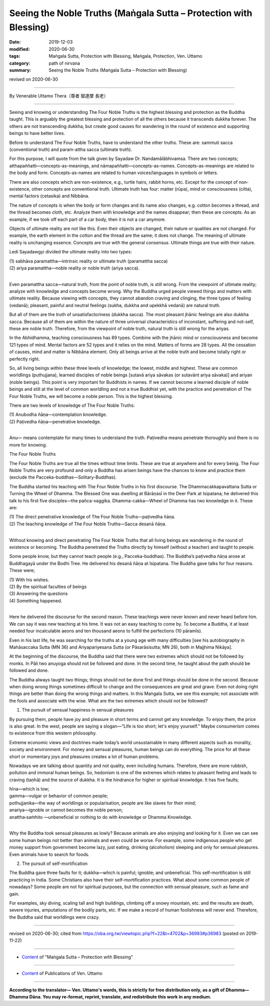 ===============================================================================
Seeing the Noble Truths (Maṅgala Sutta – Protection with Blessing)
===============================================================================

:date: 2019-12-03
:modified: 2020-06-30
:tags: Maṅgala Sutta, Protection with Blessing, Maṅgala, Protection, Ven. Uttamo
:category: path of nirvana
:summary: Seeing the Noble Truths (Maṅgala Sutta – Protection with Blessing)

revised on 2020-06-30

------

By Venerable Uttamo Thera（尊者 鄔達摩 長老）

------

Seeing and knowing or understanding The Four Noble Truths is the highest blessing and protection as the Buddha taught. This is arguably the greatest blessing and protection of all the others because it transcends dukkha forever. The others are not transcending dukkha, but create good causes for wandering in the round of existence and supporting beings to have better lives.

Before to understand The Four Noble Truths, have to understand the other truths. These are: sammuti sacca (conventional truth) and param-attha sacca (ultimate truth).

For this purpose, I will quote from the talk given by Sayadaw Dr. Nandamālābhivamsa. There are two concepts; atthapaññatti—concepts-as-meanings, and nāmapaññatti—concepts-as-names. Concepts-as-meanings are related to the body and form. Concepts-as-names are related to human voices/languages in symbols or letters.

There are also concepts which are non-existence, e.g., turtle hairs, rabbit horns, etc. Except for the concept of non-existence, other concepts are conventional truth. Ultimate truth has four: matter (rūpa), mind or consciousness (citta), mental factors (cetasika) and Nibbāna.

The nature of concepts is when the body or form changes and its name also changes, e.g. cotton becomes a thread, and the thread becomes cloth, etc. Analyze them with knowledge and the names disappear; then these are concepts. As an example, if we took off each part of a car body, then it is not a car anymore.

Objects of ultimate reality are not like this. Even their objects are changed, their nature or qualities are not changed. For example, the earth element in the cotton and the thread are the same; it does not change. The meaning of ultimate reality is unchanging essence. Concepts are true with the general consensus. Ultimate things are true with their nature.

Ledi Sayadawgyi divided the ultimate reality into two types:

| (1) sabhāva paramattha—intrinsic reality or ultimate truth (paramattha sacca)
| (2) ariya paramattha—noble reality or noble truth (ariya sacca).
| 

Even paramattha sacca—natural truth, from the point of noble truth, is still wrong. From the viewpoint of ultimate reality; analyze with knowledge and concepts become wrong. Why the Buddha urged people viewed things and matters with ultimate reality. Because viewing with concepts, they cannot abandon craving and clinging, the three types of feeling (vedanā); pleasant, painful and neutral feelings (sukha, dukkha and upekkhā vedanā) are natural truth.

But all of them are the truth of unsatisfactoriness (dukkha sacca). The most pleasant jhānic feelings are also dukkha sacca. Because all of them are within the nature of three universal characteristics of inconstant, suffering and not-self, these are noble truth. Therefore, from the viewpoint of noble truth, natural truth is still wrong for the ariyas.

In the Abhidhamma, teaching consciousness has 89 types. Combine with the jhānic mind or consciousness and become 121 types of mind. Mental factors are 52 types and it relies on the mind. Matters of forms are 28 types. All the cessation of causes, mind and matter is Nibbāna element. Only all beings arrive at the noble truth and become totally right or perfectly right.

So, all living beings within these three levels of knowledge; the lowest, middle and highest. These are common worldlings (puthujjana), learned disciples of noble beings [sutavā ariya sāvakas (or sutavānt ariya sāvaka)] and ariyan (noble beings). This point is very important for Buddhists in names. If we cannot become a learned disciple of noble beings and still at the level of common worldling and not a true Buddhist yet, with the practice and penetration of The Four Noble Truths, we will become a noble person. This is the highest blessing.

There are two levels of knowledge of The Four Noble Truths:

| (1) Anubodha ñāṇa—contemplation knowledge.
| (2) Paṭivedha ñāṇa—penetrative knowledge.
| 

Anu— means contemplate for many times to understand the truth. Paṭivedha means penetrate thoroughly and there is no more for knowing.


The Four Noble Truths

The Four Noble Truths are true all the times without time limits. These are true at anywhere and for every being. The Four Noble Truths are very profound and only a Buddha has arisen beings have the chances to know and practice them (exclude the Pacceka-buddhas—Solitary-Buddhas).

The Buddha started his teaching with The Four Noble Truths in his first discourse. The Dhammacakkapavattana Sutta or Turning the Wheel of Dhamma. The Blessed One was dwelling at Bārāṇasī in the Deer Park at Isipatana; he delivered this talk to his first five disciples—the pañca-vaggika. Dhamma-cakka—Wheel of Dhamma has two knowledge in it. These are:

| (1) The direct penetrative knowledge of The Four Noble Truths—paṭivedha ñāṇa.
| (2) The teaching knowledge of The Four Noble Truths—Sacca desanā ñāṇa.
| 

Without knowing and direct penetrating The Four Noble Truths that all living beings are wandering in the round of existence or becoming. The Buddha penetrated the Truths directly by himself (without a teacher) and taught to people.

Some people know, but they cannot teach people (e.g., Pacceka-buddhas). The Buddha’s paṭivedha ñāṇa arose at Buddhagayā under the Bodhi Tree. He delivered his desanā ñāṇa at Isipatana. The Buddha gave talks for four reasons. These were;

| (1) With his wishes.
| (2) By the spiritual faculties of beings
| (3) Answering the questions
| (4) Something happened.
| 

Here he delivered the discourse for the second reason. These teachings were never known and never heard before him. We can say it was new teaching at his time. It was not an easy teaching to come by. To become a Buddha, it at least needed four incalculable aeons and ten thousand aeons to fulfill the perfections (10 pāramīs).

Even in his last life, he was searching for the truths at a young age with many difficulties [see his autobiography in Mahāsaccaka Sutta (MN 36) and Ariyapariyesana Sutta (or Pāsarāsisutta; MN 26), both in Majjhima Nikāya].

At the beginning of the discourse, the Buddha said that there were two extremes which should not be followed by monks. In Pāli two anuyoga should not be followed and done. In the second time, he taught about the path should be followed and done.

The Buddha always taught two things; things should not be done first and things should be done in the second. Because when doing wrong things sometimes difficult to change and the consequences are great and grave. Even not doing right things are better than doing the wrong things and matters. In this Maṅgala Sutta, we see this example; not associate with the fools and associate with the wise. What are the two extremes which should not be followed?


(1) The pursuit of sensual happiness in sensual pleasures

By pursuing them, people have joy and pleasure in short terms and cannot get any knowledge. To enjoy them, the price is also great. In the west, people are saying a slogan—“Life is too short; let's enjoy yourself.” Maybe consumerism comes to existence from this western philosophy.

Extreme economic views and doctrines made today’s world unsustainable in many different aspects such as morality, society and environment. For money and sensual pleasures, human beings can do everything. The price for all these short or momentary joys and pleasures creates a lot of human problems.

Nowadays we are talking about quantity and not quality, even including humans. Therefore, there are more rubbish, pollution and immoral human beings. So, hedonism is one of the extremes which relates to pleasant feeling and leads to craving (taṇhā) and the source of dukkha. It is the hindrance for higher or spiritual knowledge. It has five faults;

| hīna—which is low;
| gamma—vulgar or behavior of common people;
| pothujjanika—the way of worldlings or popularisation, people are like slaves for their mind;
| anariya—ignoble or cannot becomes the noble person;
| anattha‐saṁhito —unbeneficial or nothing to do with knowledge or Dhamma Knowledge.
| 

Why the Buddha took sensual pleasures as lowly? Because animals are also enjoying and looking for it. Even we can see some human beings not better than animals and even could be worse. For example, some indigenous people who get money support from government become lazy, just eating, drinking (alcoholism) sleeping and only for sensual pleasures. Even animals have to search for foods.


(2) The pursuit of self-mortification

The Buddha gave three faults for it; dukkha—which is painful; ignoble; and unbeneficial. This self-mortification is still practicing in India. Some Christians also have their self-mortification practices. What about some common people of nowadays? Some people are not for spiritual purposes, but the connection with sensual pleasure, such as fame and gain.

For examples, sky diving, scaling tall and high buildings, climbing off a snowy mountain, etc. and the results are death, severe injuries, amputations of the bodily parts, etc. If we make a record of human foolishness will never end. Therefore, the Buddha said that worldlings were crazy.

------

revised on 2020-06-30; cited from https://oba.org.tw/viewtopic.php?f=22&t=4702&p=36983#p36983 (posted on 2019-11-22)

------

- `Content <{filename}content-of-protection-with-blessings%zh.rst>`__ of "Maṅgala Sutta – Protection with Blessing"

------

- `Content <{filename}../publication-of-ven-uttamo%zh.rst>`__ of Publications of Ven. Uttamo

------

**According to the translator— Ven. Uttamo's words, this is strictly for free distribution only, as a gift of Dhamma—Dhamma Dāna. You may re-format, reprint, translate, and redistribute this work in any medium.**

..
  2020-06-30 rev. the 1st proofread by bhante
  2020-05-29 rev. the 1st proofread by nanda
  2019-12-03  create rst